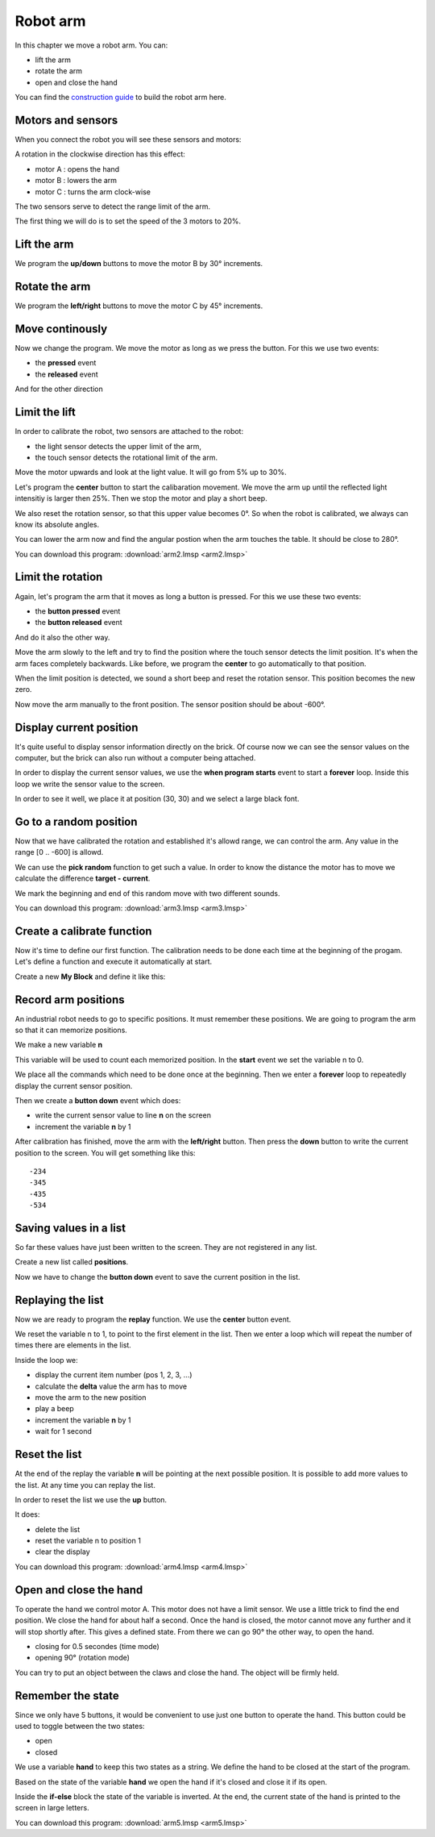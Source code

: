 Robot arm
=========

In this chapter we move a robot arm.
You can:

- lift the arm
- rotate the arm
- open and close the hand

.. raw:: html

    <iframe width="560" height="315" src="https://www.youtube.com/embed/oMXIWePpfCo" 
    frameborder="0" allow="accelerometer; autoplay; encrypted-media; gyroscope; 
    picture-in-picture" allowfullscreen></iframe>

You can find the 
`construction guide <https://le-www-live-s.legocdn.com/sc/media/lessons/mindstorms-ev3/building-instructions/ev3-model-core-set-robot-arm-h25-56cdb22c1e3a02f1770bda72862ce2bd.pdf>`_
to build the robot arm here. 

Motors and sensors
------------------

When you connect the robot you will see these sensors and motors:

.. image:: arm_icon.png

A rotation in the clockwise direction has this effect:

- motor A : opens the hand
- motor B : lowers the arm
- motor C : turns the arm clock-wise

The two sensors serve to detect the range limit of the arm.

The first thing we will do is to set the speed of the 3 motors to 20%.

.. image:: arm_speed.png

Lift the arm
------------

We program the **up/down** buttons to move the motor B by 30° increments.

.. image:: arm_lift.png

Rotate the arm
--------------

We program the **left/right** buttons to move the motor C by 45° increments.

.. image:: arm_rotate.png

Move continously
----------------

Now we change the program. We move the motor as long as we press the button.
For this we use two events:

- the **pressed** event
- the **released** event

.. image:: arm_up.png

And for the other direction

.. image:: arm_down.png


Limit the lift
--------------

In order to calibrate the robot, two sensors are attached to the robot:

- the light sensor detects the upper limit of the arm,
- the touch sensor detects the rotational limit of the arm.

Move the motor upwards and look at the light value. 
It will go from 5% up to 30%.

Let's program the **center** button to start the calibaration movement.
We move the arm up until the reflected light intensitiy is larger then 25%.
Then we stop the motor and play a short beep.

.. image:: arm_light.png

We also reset the rotation sensor, so that this upper value becomes 0°.
So when the robot is calibrated, we always can know its absolute angles.

You can lower the arm now and find the angular postion when the arm touches the table.
It should be close to 280°.

You can download this program: 
:download:`arm2.lmsp <arm2.lmsp>`

Limit the rotation
------------------

Again, let's program the arm that it moves as long a button is pressed.
For this we use these two events:

- the **button pressed** event
- the **button released** event

.. image:: arm_left.png

And do it also the other way.

.. image:: arm_right.png

Move the arm slowly to the left and try to find the position where the touch sensor detects the limit position.
It's when the arm faces completely backwards.
Like before, we program the **center** to go automatically to that position.

.. image:: arm_touch.png

When the limit position is detected, we sound a short beep and reset the rotation sensor.
This position becomes the new zero.

Now move the arm manually to the front position.
The sensor position should be about -600°.

Display current position
------------------------

It's quite useful to display sensor information directly on the brick.
Of course now we can see the sensor values on the computer, but the 
brick can also run without a computer being attached.

In order to display the current sensor values,
we use the **when program starts** event to start a **forever** loop.
Inside this loop we write the sensor value to the screen.

In order to see it well, we place it at position (30, 30) 
and we select a large black font.

.. image:: arm_forever.png

Go to a random position
-----------------------

Now that we have calibrated the rotation and established it's allowd range,
we can control the arm. Any value in the range [0 .. -600] is allowd.

We can use the **pick random** function to get such a value.
In order to know the distance the motor has to move we calculate the difference
**target - current**. 

.. image:: arm_random.png

We mark the beginning and end of this random move with two different sounds.

You can download this program: 
:download:`arm3.lmsp <arm3.lmsp>`


Create a calibrate function
---------------------------

Now it's time to define our first function.
The calibration needs to be done each time at the beginning of the progam.
Let's define a function and execute it automatically at start.

.. image:: arm_myblock.png

Create a new **My Block** and define it like this:

.. image:: arm_calibrate.png


Record arm positions
--------------------

An industrial robot needs to go to specific positions.
It must remember these positions. We are going to program the arm so that it can memorize positions.

We make a new variable **n**

.. image:: arm_var.png

This variable will be used to count each memorized position.
In the **start** event we set the variable n to 0.

.. image:: arm_start.png

We place all the commands which need to be done once at the beginning.
Then we enter a **forever** loop to repeatedly display the current sensor position.

Then we create a **button down** event which does:

- write the current sensor value to line **n** on the screen
- increment the variable **n** by 1

.. image:: arm_pos.png

After calibration has finished, move the arm with the **left/right** button.
Then press the **down** button to write the current position to the screen.
You will get something like this::

    -234
    -345
    -435
    -534

Saving values in a list
-----------------------

So far these values have just been written to the screen.
They are not registered in any list.

Create a new list called **positions**.

.. image:: arm_list.png

Now we have to change the **button down** event to save the current position in the list.

.. image:: arm_record.png


Replaying the list
------------------

Now we are ready to program the **replay** function.
We use the **center** button event.

.. image:: arm_replay.png

We reset the variable n to 1, to point to the first element in the list.
Then we enter a loop which will repeat the number of times there are elements in the list.

Inside the loop we:

- display the current item number (pos 1, 2, 3, ...)
- calculate the **delta** value the arm has to move
- move the arm to the new position
- play a beep
- increment the variable **n** by 1
- wait for 1 second

Reset the list
--------------

At the end of the replay the variable **n** will be pointing at the next possible position.
It is possible to add more values to the list.
At any time you can replay the list.

In order to reset the list we use the **up** button.

.. image:: arm_reset.png

It does:

- delete the list
- reset the variable n to position 1
- clear the display

You can download this program: 
:download:`arm4.lmsp <arm4.lmsp>`

Open and close the hand
-----------------------

To operate the hand we control motor A.
This motor does not have a limit sensor. 
We use a little trick to find the end position. We close the hand for about half a second.
Once the hand is closed, the motor cannot move any further and it will stop shortly after.
This gives a defined state. From there we can go 90° the other way, to open the hand.

- closing for 0.5 secondes (time mode)
- opening 90° (rotation mode)

.. image:: arm_hand.png

You can try to put an object between the claws and close the hand. The object will be firmly held.

Remember the state
------------------

Since we only have 5 buttons, it would be convenient to use just one button to operate the hand.
This button could be used to toggle between the two states: 

- open 
- closed

We use a variable **hand** to keep this two states as a string.
We define the hand to be closed at the start of the program.

.. image:: hand_init.png

Based on the state of the variable **hand** we open the hand if it's closed 
and close it if its open.

.. image:: hand_toggle.png

Inside the **if-else** block the state of the variable is inverted.
At the end, the current state of the hand is printed to the screen in large letters.

You can download this program: 
:download:`arm5.lmsp <arm5.lmsp>`












